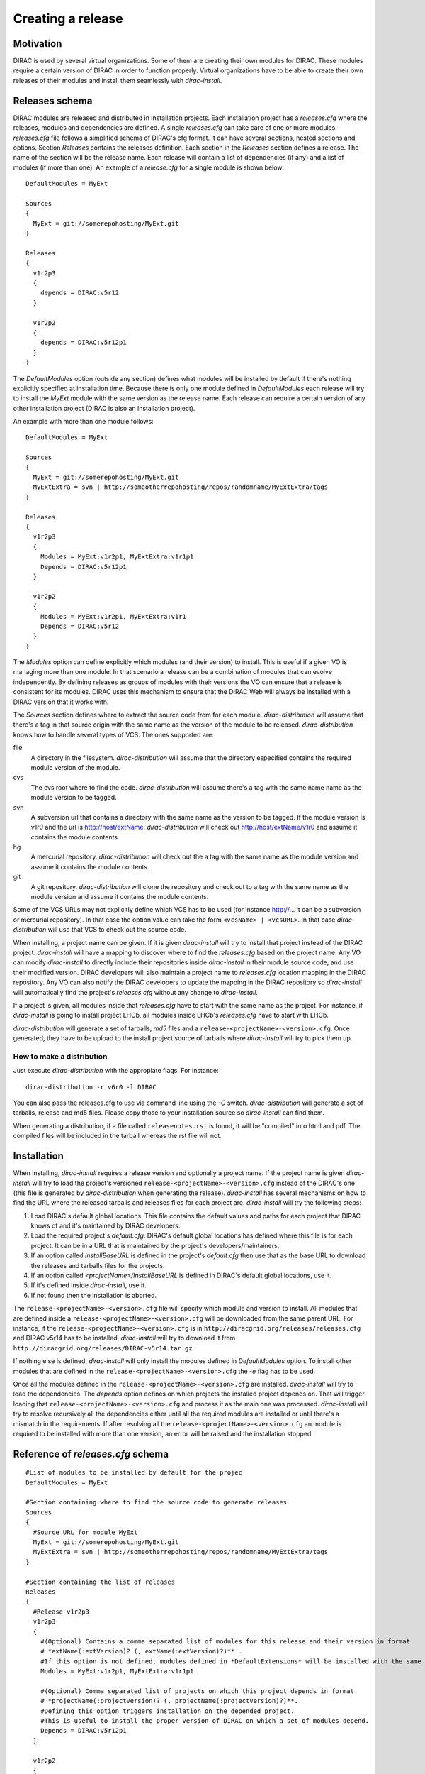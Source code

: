 =====================
Creating a release
=====================

------------
Motivation
------------

DIRAC is used by several virtual organizations. Some of them are creating their own modules for DIRAC. These modules require a certain version of DIRAC in order to function properly. Virtual organizations have to be able to create their own releases of their modules and install them seamlessly with *dirac-install*.

-------------------
Releases schema
-------------------

DIRAC modules are released and distributed in installation projects. Each installation project has a *releases.cfg* where the releases, modules and dependencies are defined. A single *releases.cfg* can take care of one or more modules. *releases.cfg* file follows a simplified schema of DIRAC's cfg format. It can have several sections, nested sections and options. Section *Releases* contains the releases definition. Each section in the *Releases* section defines a release. The name of the section will be the release name. Each release will contain a list of dependencies (if any) and a list of modules (if more than one). An example of a *release.cfg* for a single module is shown below::
 
 DefaultModules = MyExt
 
 Sources
 {
   MyExt = git://somerepohosting/MyExt.git
 }
 
 Releases
 {
   v1r2p3
   {
     depends = DIRAC:v5r12
   }
 
   v1r2p2
   {
     depends = DIRAC:v5r12p1
   }
 }

The *DefaultModules* option (outside any section) defines what modules will be installed by default if there's nothing explicitly specified at installation time. Because there is only one module defined in *DefaultModules* each release will try to install the *MyExt* module with the same version as the release name. Each release can require a certain version of any other installation project (DIRAC is also an installation project). 

An example with more than one module follows::

 DefaultModules = MyExt
 
 Sources
 {
   MyExt = git://somerepohosting/MyExt.git
   MyExtExtra = svn | http://someotherrepohosting/repos/randomname/MyExtExtra/tags
 }
 
 Releases
 {
   v1r2p3
   {
     Modules = MyExt:v1r2p1, MyExtExtra:v1r1p1
     Depends = DIRAC:v5r12p1
   }
 
   v1r2p2
   {
     Modules = MyExt:v1r2p1, MyExtExtra:v1r1
     Depends = DIRAC:v5r12
   }
 }
 
The *Modules* option can define explicitly which modules (and their version) to install. This is useful if a given VO is managing more than one module. In that scenario a release can be a combination of modules that can evolve independently. By defining releases as groups of modules with their versions the VO can ensure that a release is consistent for its modules. DIRAC uses this mechanism to ensure that the DIRAC Web will always be installed with a DIRAC version that it works with.

The *Sources* section defines where to extract the source code from for each module. *dirac-distribution* will assume that there's a tag in that source origin with the same name as the version of the module to be released. *dirac-distribution* knows how to handle several types of VCS. The ones supported are:

file
 A directory in the filesystem. *dirac-distribution* will assume that the directory especified contains the required module version of the module.
 
cvs
 The cvs root where to find the code. *dirac-distribution* will assume there's a tag with the same name name as the module version to be tagged.
 
svn
 A subversion url that contains a directory with the same name as the version to be tagged. If the module version is v1r0 and the url is http://host/extName, *dirac-distribution* will check out http://host/extName/v1r0 and assume it contains the module contents.
 
hg
 A mercurial repository. *dirac-distribution* will check out the a tag with the same name as the module version and assume it contains the module contents.
 
git
 A git repository. *dirac-distribution* will clone the repository and check out to a tag with the same name as the module version and assume it contains the module contents.
 
Some of the VCS URLs may not explicitly define which VCS has to be used (for instance http://... it can be a subversion or mercurial repository). In that case the option value can take the form ``<vcsName> | <vcsURL>``. In that case *dirac-distribution* will use that VCS to check out the source code.

When installing, a project name can be given. If it is given *dirac-install* will try to install that project instead of the DIRAC project. *dirac-install* will have a mapping to discover where to find the *releases.cfg* based on the project name. Any VO can modify *dirac-install* to directly include their repositories inside *dirac-install* in their module source code, and use their modified version. DIRAC developers will also maintain a project name to *releases.cfg* location mapping in the DIRAC repository. Any VO can also notify the DIRAC developers to update the mapping in the DIRAC repository so *dirac-install* will automatically find the project's *releases.cfg* without any change to *dirac-install*.

If a project is given, all modules inside that *releases.cfg* have to start with the same name as the project. For instance, if *dirac-install* is going to install project LHCb, all modules inside LHCb's *releases.cfg* have to start with LHCb. 

*dirac-distribution* will generate a set of tarballs, *md5* files and a ``release-<projectName>-<version>.cfg``. Once generated, they have to be upload to the install project source of tarballs where *dirac-install* will try to pick them up.
 

How to make a distribution
-----------------------------

Just execute *dirac-distribution* with the appropiate flags. For instance::

 dirac-distribution -r v6r0 -l DIRAC 
 
You can also pass the releases.cfg to use via command line using the *-C* switch. *dirac-distribution* will generate a set of tarballs, release and md5 files. Please copy those to your installation source so *dirac-install* can find them. 

When generating a distribution, if a file called ``releasenotes.rst`` is found, it will be "compiled" into html and pdf. The compiled files will be included in the tarball whereas the rst file will not.

--------------------------------
Installation
--------------------------------

When installing, *dirac-install* requires a release version and optionally a project name. If the project name is given *dirac-install* will try to load the project's versioned ``release-<projectName>-<version>.cfg`` instead of the DIRAC's one (this file is generated by *dirac-distribution* when generating the release). *dirac-install* has several mechanisms on how to find the URL where the released tarballs and releases files for each project are. *dirac-install* will try the following steps:

1. Load DIRAC's default global locations. This file contains the default values and paths for each project that DIRAC knows of and it's maintained by DIRAC developers.
2. Load the required project's *default.cfg*. DIRAC's default global locations has defined where this file is for each project. It can be in a URL that is maintained by the project's developers/maintainers.
3. If an option called *InstallBaseURL* is defined in the project's *default.cfg* then use that as the base URL to download the releases and tarballs files for the projects.
4. If an option called *<projectName>/InstallBaseURL* is defined in DIRAC's default global locations, use it.
5. If it's defined inside *dirac-install*, use it.
6. If not found then the installation is aborted.

The ``release-<projectName>-<version>.cfg`` file will specify which module and version to install. All modules that are defined inside a ``release-<projectName>-<version>.cfg`` will be downloaded from the same parent URL. For instance, if the ``release-<projectName>-<version>.cfg``  is in ``http://diracgrid.org/releases/releases.cfg`` and DIRAC v5r14 has to be installed, *dirac-install* will try to download it from ``http://diracgrid.org/releases/DIRAC-v5r14.tar.gz``.

If nothing else is defined, *dirac-install* will only install the modules defined in *DefaultModules* option. To install other modules that are defined in the ``release-<projectName>-<version>.cfg`` the *-e* flag has to be used. 

Once all the modules defined in the ``release-<projectName>-<version>.cfg``  are installed. *dirac-install* will try to load the dependencies. The *depends* option defines on which projects the installed project depends on. That will trigger loading that ``release-<projectName>-<version>.cfg``  and process it as the main one was processed. *dirac-install* will try to resolve recursively all the dependencies either until all the required modules are installed or until there's a mismatch in the requirements. If after resolving all the ``release-<projectName>-<version>.cfg``  an module is required to be installed with more than one version, an error will be raised and the installation stopped.


-----------------------------------
Reference of *releases.cfg*  schema
-----------------------------------

::

 #List of modules to be installed by default for the projec
 DefaultModules = MyExt
 
 #Section containing where to find the source code to generate releases
 Sources
 {
   #Source URL for module MyExt
   MyExt = git://somerepohosting/MyExt.git
   MyExtExtra = svn | http://someotherrepohosting/repos/randomname/MyExtExtra/tags
 }
 
 #Section containing the list of releases
 Releases
 {
   #Release v1r2p3
   v1r2p3
   {
     #(Optional) Contains a comma separated list of modules for this release and their version in format
     # *extName(:extVersion)? (, extName(:extVersion)?)** . 
     #If this option is not defined, modules defined in *DefaultExtensions* will be installed with the same version as the release.
     Modules = MyExt:v1r2p1, MyExtExtra:v1r1p1
     
     #(Optional) Comma separated list of projects on which this project depends in format 
     # *projectName(:projectVersion)? (, projectName(:projectVersion)?)**. 
     #Defining this option triggers installation on the depended project. 
     #This is useful to install the proper version of DIRAC on which a set of modules depend.
     Depends = DIRAC:v5r12p1
   }
 
   v1r2p2
   {
     Modules = MyExt:v1r2p1, MyExtExtra:v1r1
   }
 }
 
-----------------------------------
Reference of *default.cfg*  schema
-----------------------------------

::

 #Where to download the release tarballs and definitions
 InstallBaseURL = http://myhost/somepath/
 #This project is just a link to the other one. Installing this one is the same
 # as installing the defined one
 LinkToProject = projectName
 
 #(Everything in here is optional) Default values for dirac-install
 Defaults
 {
   #Install the requested project instead of this one
   # Useful for setting defaults for VOs by defining them as projects and
   # using this feature to install DIRAC instead of the VO name
   Project = DIRAC
   #Release to install if not defined via command line
   Release = v1r4
   #Modules to install by default
   ModulesToInstall = MyExt
   #Type of externals to install (client, client-full, server)
   ExternalsType = client
   #Python version to install (25/26)
   PythonVersion = 26
   #Version of lcg bundle to install
   LcgVer = 2010-11-20
   #Install following DIRAC's pro/versions schema
   UseVersionDir = False
   #Force building externals
   BuildExternals = False
   #Build externals if the required externals is not available
   BuildIfNotAvailable = False
   #Enable debug logging
   Debug = False
 }


Common pitfalls
------------------

Installation will find a given *releases.cfg*  by looking up the project name. All modules defined inside a *releases.cfg*  have to start with the same name as the project. For instance, if the project is *MyVO*, all modules inside have to start with *MyVO*. *MyVOWeb*, *MyVOSomething* and MyVO are all valid module names inside a *MyVO* *releases.cfg* 
